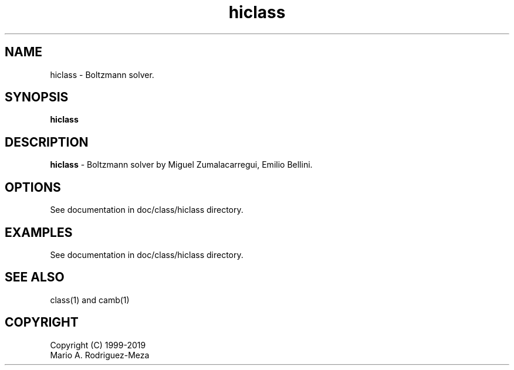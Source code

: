 't" t
.TH hiclass 1 "January 2019" UNIX "NagBody PROJECT"
.na
.nh   

.SH NAME
hiclass - Boltzmann solver.
.SH SYNOPSIS
\fBhiclass\fR
.sp

.SH DESCRIPTION
\fBhiclass\fR - Boltzmann solver by Miguel Zumalacarregui, Emilio Bellini.

.SH OPTIONS
See documentation in doc/class/hiclass directory.
.sp

.SH EXAMPLES
See documentation in doc/class/hiclass directory.

.SH SEE ALSO
class(1) and camb(1)

.SH COPYRIGHT
Copyright (C) 1999-2019
.br
Mario A. Rodriguez-Meza
.br

